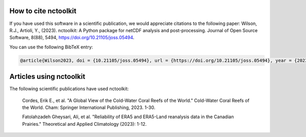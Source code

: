 
####################
How to cite nctoolkit
####################

If you have used this software in a scientific publication, we would appreciate citations to the following paper: Wilson, R.J., Artioli, Y., (2023). nctoolkit: A Python package for netCDF analysis and post-processing. Journal of Open Source Software, 8(88), 5494, https://doi.org/10.21105/joss.05494.


You can use the following BibTeX entry:

.. code-block:: latex

    @article{Wilson2023, doi = {10.21105/joss.05494}, url = {https://doi.org/10.21105/joss.05494}, year = {2023}, publisher = {The Open Journal}, volume = {8}, number = {88}, pages = {5494}, author = {Robert J. Wilson and Yuri Artioli}, title = {nctoolkit: A Python package for netCDF analysis and post-processing}, journal = {Journal of Open Source Software} }



####################
Articles using nctoolkit
####################

The following scientific publications have used nctoolkit:

    Cordes, Erik E., et al. "A Global View of the Cold-Water Coral Reefs of the World." Cold-Water Coral Reefs of the World. Cham: Springer International Publishing, 2023. 1-30.

    Fatolahzadeh Gheysari, Ali, et al. "Reliability of ERA5 and ERA5-Land reanalysis data in the Canadian Prairies." Theoretical and Applied Climatology (2023): 1-12.  